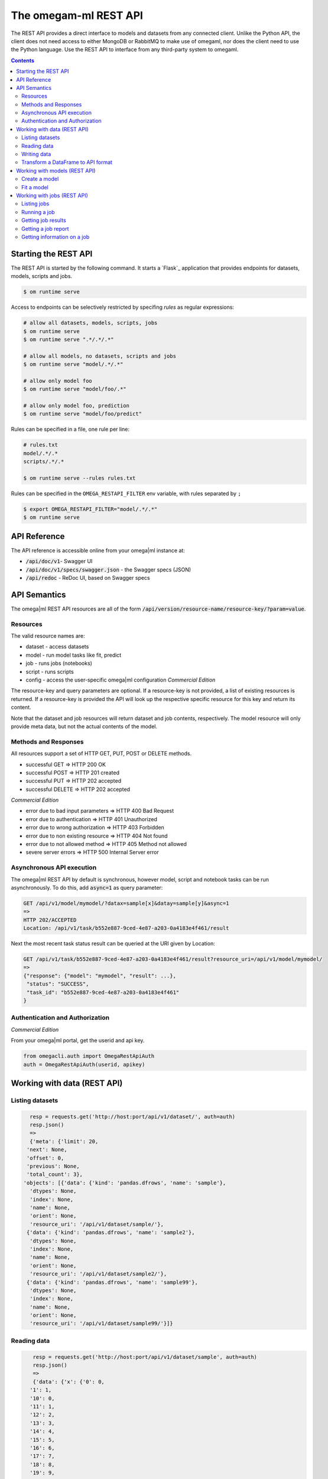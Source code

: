 The omegam-ml REST API
======================

The REST API provides a direct interface to models and datasets from any
connected client. Unlike the Python API, the client does not need access
to either MongoDB or RabbitMQ to make use of omegaml, nor does the client
need to use the Python language. Use the REST API to interface from any
third-party system to omegaml.

.. contents::

Starting the REST API
---------------------

.. _gunicorn:

The REST API is started by the following command. It starts a `Flask`_
application that provides endpoints for datasets, models, scripts and jobs.

.. code:: bash

    $ om runtime serve

Access to endpoints can be selectively restricted by specifing *rules* as
regular expressions:

.. code:: bash

      # allow all datasets, models, scripts, jobs
      $ om runtime serve
      $ om runtime serve ".*/.*/.*"

      # allow all models, no datasets, scripts and jobs
      $ om runtime serve "model/.*/.*"

      # allow only model foo
      $ om runtime serve "model/foo/.*"

      # allow only model foo, prediction
      $ om runtime serve "model/foo/predict"


Rules can be specified in a file, one rule per line:

.. code:: bash

    # rules.txt
    model/.*/.*
    scripts/.*/.*

    $ om runtime serve --rules rules.txt

Rules can be specified in the ``OMEGA_RESTAPI_FILTER`` env variable,
with rules separated by ``;``

.. code:: bash

    $ export OMEGA_RESTAPI_FILTER="model/.*/.*"
    $ om runtime serve


API Reference
-------------

The API reference is accessible online from your omega|ml instance at:

* :code:`/api/doc/v1`- Swagger UI
* :code:`/api/doc/v1/specs/swagger.json` - the Swagger specs (JSON)
* :code:`/api/redoc` - ReDoc UI, based on Swagger specs


API Semantics
-------------

The omega|ml REST API resources are all of the form
:code:`/api/version/resource-name/resource-key/?param=value`.

Resources
+++++++++

The valid resource names are:

* dataset - access datasets
* model - run model tasks like fit, predict
* job - runs jobs (notebooks)
* script - runs scripts
* config - access the user-specific omega|ml configuration *Commercial Edition*

The resource-key and query parameters are optional. If a resource-key
is not provided, a list of existing resources is returned. If a resource-key
is provided the API will look up the respective specific resource for this
key and return its content.

Note that the dataset and job resources will return dataset and job contents,
respectively. The model resource will only provide meta data, but not the
actual contents of the model.

Methods and Responses
+++++++++++++++++++++

All resources support a set of HTTP GET, PUT, POST or DELETE methods.

* successful GET => HTTP 200 OK
* successful POST => HTTP 201 created
* successful PUT => HTTP 202 accepted
* successful DELETE => HTTP 202 accepted

*Commercial Edition*

* error due to bad input parameters => HTTP 400 Bad Request
* error due to authentication => HTTP 401 Unauthorized
* error due to wrong authorization => HTTP 403 Forbidden
* error due to non existing resource => HTTP 404 Not found
* error due to not allowed method => HTTP 405 Method not allowed
* severe server errors => HTTP 500 Internal Server error

Asynchronous API execution
++++++++++++++++++++++++++

The omega|ml REST API by default is synchronous, however model, script
and notebook tasks can be run asynchronously. To do this, add :code:`async=1`
as query parameter:

.. code:: python

    GET /api/v1/model/mymodel/?datax=sample[x]&datay=sample[y]&async=1
    =>
    HTTP 202/ACCEPTED
    Location: /api/v1/task/b552e887-9ced-4e87-a203-0a4183e4f461/result

Next the most recent task status result can be queried at the URI given by Location:

.. code:: python

    GET /api/v1/task/b552e887-9ced-4e87-a203-0a4183e4f461/result?resource_uri=/api/v1/model/mymodel/
    =>
    {"response": {"model": "mymodel", "result": ...},
     "status": "SUCCESS",
     "task_id": "b552e887-9ced-4e87-a203-0a4183e4f461"
    }


Authentication and  Authorization
+++++++++++++++++++++++++++++++++

*Commercial Edition*

From your omega|ml portal, get the userid and api key.

.. code::

    from omegacli.auth import OmegaRestApiAuth
    auth = OmegaRestApiAuth(userid, apikey)


Working with data (REST API)
----------------------------


Listing datasets
++++++++++++++++

.. code::

   resp = requests.get('http://host:port/api/v1/dataset/', auth=auth)
   resp.json()
   =>
   {'meta': {'limit': 20,
  'next': None,
  'offset': 0,
  'previous': None,
  'total_count': 3},
 'objects': [{'data': {'kind': 'pandas.dfrows', 'name': 'sample'},
   'dtypes': None,
   'index': None,
   'name': None,
   'orient': None,
   'resource_uri': '/api/v1/dataset/sample/'},
  {'data': {'kind': 'pandas.dfrows', 'name': 'sample2'},
   'dtypes': None,
   'index': None,
   'name': None,
   'orient': None,
   'resource_uri': '/api/v1/dataset/sample2/'},
  {'data': {'kind': 'pandas.dfrows', 'name': 'sample99'},
   'dtypes': None,
   'index': None,
   'name': None,
   'orient': None,
   'resource_uri': '/api/v1/dataset/sample99/'}]}



Reading data
++++++++++++

.. code::

    resp = requests.get('http://host:port/api/v1/dataset/sample', auth=auth)
    resp.json()
    =>
    {'data': {'x': {'0': 0,
   '1': 1,
   '10': 0,
   '11': 1,
   '12': 2,
   '13': 3,
   '14': 4,
   '15': 5,
   '16': 6,
   '17': 7,
   '18': 8,
   '19': 9,
   '2': 2,
   '20': 0,
   '21': 1,
   '22': 2,
   '23': 3,
   '24': 4,
   '25': 5,
   '26': 6,
   '27': 7,
   '28': 8,
   '29': 9,
   '3': 3,
   '4': 4,
   '5': 5,
   '6': 6,
   '7': 7,
   '8': 8,
   '9': 9}},
 'dtypes': {'x': 'int64'},
 'index': {'type': 'Int64Index',
  'values': [0,
   1,
   2,
   3,
   4,
   5,
   6,
   7,
   8,
   9,
   0,
   1,
   2,
   3,
   4,
   5,
   6,
   7,
   8,
   9,
   0,
   1,
   2,
   3,
   4,
   5,
   6,
   7,
   8,
   9]},
 'name': 'sample',
 'orient': 'dict',
 'resource_uri': '/api/v1/dataset/None/'}

.. note::

    To get a valid dataframe back do as follows.

    .. code::

       import pandas as pd
       df = pd.DataFrame.from_dict(resp.json().get('data'))
       df.index = index=resp.json().get('index').get('values')


    It is important to set the index to restore the correct row order. This
    is due to Python's arbitrary order of keys in the :code:`data` dict.


Writing data
++++++++++++

Writing data is equally straight forward. Note this works for both new
and existing datasets. By default data is appended to an existing dataset.

.. code::

    data = {'data': {'x': {'0': 0,
       '1': 1,
       '2': 2,
       '3': 3,
       '4': 4,
       '5': 5,
       '6': 6,
       '7': 7,
       '8': 8,
       '9': 9}},
     'dtypes': {'x': 'int64'},
     'orient': 'dict',
     'index': {'type': 'Int64Index', 'values': [0, 1, 2, 3, 4, 5, 6, 7, 8, 9]},
     'name': 'sample'}
    requests.put('http://host:port/api/v1/dataset/sample/', auth=auth,
                 json=data)
    =>
    <Response [204]>

To overwrite an existing data set, use :code:`append: false`

.. code::

    data = {'data': {'x': {'0': 0,
       '1': 1,
       '2': 2,
       '3': 3,
       '4': 4,
       '5': 5,
       '6': 6,
       '7': 7,
       '8': 8,
       '9': 9}},
     'dtypes': {'x': 'int64'},
     'append': False,
     'orient': 'dict',
     'index': {'type': 'Int64Index', 'values': [0, 1, 2, 3, 4, 5, 6, 7, 8, 9]},
     'name': 'sample'}
    requests.put('http://localhost:8001/api/v1/dataset/sample/', auth=auth,
                 json=data)
    =>
    <Response [204]>


Transform a DataFrame to API format
+++++++++++++++++++++++++++++++++++

To transform a Pandas DataFrame into the format expected by the API, use
the following code snippet.

.. code::

   def pandas_to_apidata(df, append=False):
        # TODO put logic for this into client lib
        data = {
            'append': append,
            'data': json.loads(df.to_json()),
            'dtypes': {k: str(v)
                       for k, v in iteritems(df.dtypes.to_dict())},
            'orient': 'columns',
            'index': {
                'type': type(df.index).__name__,
                # ensure type conversion to object for Py3 tastypie does
                # not recognize numpy.int64
                'values': list(df.index.astype('O').values),
            }
        }
        return data


Working with models (REST API)
------------------------------

Create a model
++++++++++++++

.. code::

    data = {'name': 'mymodel',
            'pipeline': [
                # step name, model class, kwargs
                ['LinearRegression', dict()],
            ]}
    requests.post('http://localhost:8001/api/v1/model/',
                     json=data,
                     auth=auth)
    =>
    <Response [201]>
    {'model': {'bucket': 'store',
     'created': '2016-01-16 22:05:06.192000',
     'kind': 'sklearn.joblib',
     'name': 'mymodel'}}

Fit a model
+++++++++++

Create some data first:

.. code::

    # a simple data frame to learn
    df = pd.DataFrame({'x': range(10)})
    df['y'] = df['x'] * 2
    datax = pandas_to_apidata(df[['x']])
    datay = pandas_to_apidata(df[['y']])

    # store data
    requests.put('http://localhost:8001/api/v1/dataset/datax/', auth=auth,
                 data=json.dumps(datax))
    requests.put('http://localhost:8001/api/v1/dataset/datay/', auth=auth,
                 json=datay)
    =>
    <Response [204]>


Then we can fit the model:

.. code::

    resp = requests.put('http://localhost:8001/api/v1/model/mymodel/fit/?datax=datax&datay=datay', auth=auth, data={})
    resp.json()
    =>
    {'datax': 'datax', 'datay': 'datay', 'result': 'ok'}


Subsequently, the model is ready for prediction:

.. code::

    resp = requests.get('http://localhost:8001/api/v1/model/mymodel/predict/?datax=datax', auth=auth, data={})
    resp.json()
    =>
    {'datax': 'datax',
     'datay': None,
     'result': [0.0, 2.0, 4.0, 6.0, 8.0, 10.0, 12.0, 14.0, 16.0, 18.0]}


Working with jobs (REST API)
----------------------------

Listing jobs
++++++++++++

.. code::

   resp = requests.get('http://localhost:8001/api/v1/job/',
                         auth=auth)
   resp.json()
   =>
   {u'meta': {u'previous': None, u'total_count': 1,
              u'offset': 0, u'limit': 20, u'next': None},
   u'objects': [{u'job_runs': [],
                 u'job_results': {}, u'name': u'testjob.ipynb',
                 u'created': u'2016-02-06T21:33:49.833000'}]}

Running a job
+++++++++++++

.. code::

   resp = requests.post('http://localhost:8001/api/v1/job/testjob/run/',
                         auth=auth)
   resp.json()
   =>
   {u'job_runs': {u'1517953074': u'OK'},
    u'job_results': [u'results/testjob_1517953074.ipynb'],
    u'name': u'testjob.ipynb',
    u'created': u'2016-02-06T21:37:54.014000'}


Getting job results
+++++++++++++++++++

To get job results in iPython notebook format, use

.. code::


   resp = requests.get('http://localhost:8001/api/v1/job/results/testjob_1517953074.ipynb/',
                         auth=auth)
   resp.json()
   =>
   {u'source_job': u'testjob', u'job_results': {},
   u'created': u'2016-02-06T21:36:06.704000',
   u'content': {u'nbformat_minor': 0, u'nbformat': 4,
                u'cells': [{u'execution_count': 1, u'cell_type': u'code',
                            u'source': u"print('hello')",
                            u'outputs': [{u'output_type':
                                          u'stream', u'name': u'stdout',
                                          u'text': u'hello\n'}],
                                          u'metadata': {}}],
                u'metadata': {}},
   u'job_runs': [],
   u'name': u'results/testjob_1517952965.ipynb'}


Getting a job report
++++++++++++++++++++

To get job results in HTML format, use

.. code::

   resp = requests.get('http://localhost:8001/api/v1/job/export/testjob_1517953074.ipynb/',
                         auth=auth)
   resp.json()
   =>
   {u'content': "<html> ... </html>",
    u'name': 'testjob_1517953074.ipynb'}



Getting information on a job
++++++++++++++++++++++++++++

.. code::

   resp = requests.get('http://localhost:8001/api/v1/job/testjob/',
                         json=data, auth=auth)
   resp.json()
   =>
   {u'content': {u'nbformat_minor': 0, u'nbformat': 4,
    u'cells': [{u'execution_count': None, u'cell_type':
                u'code', u'source': u"print('hello')",
                u'outputs': [], u'metadata': {}}],
                u'metadata': {}}, u'job_runs': [],
                u'job_results': {},
                u'name': u'testjob.ipynb',
                u'created': u'2016-02-06T21:44:59.290000'}




